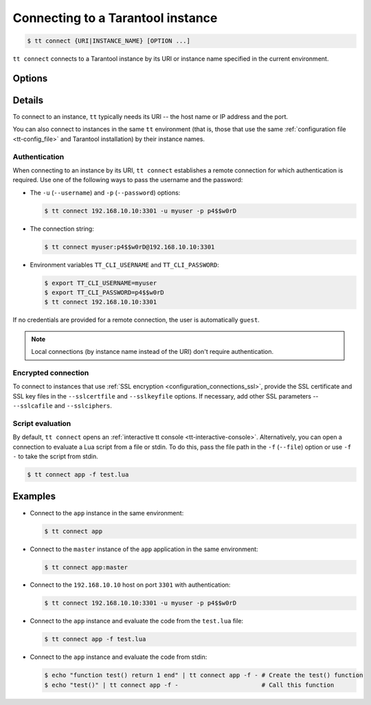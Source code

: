 .. _tt-connect:

Connecting to a Tarantool instance
==================================

..  code-block:: console

    $ tt connect {URI|INSTANCE_NAME} [OPTION ...]


``tt connect`` connects to a Tarantool instance by its URI or instance name specified
in the current environment.

Options
-------

..  option:: -u USERNAME, --username USERNAME

    A Tarantool user for connecting to the instance.

..  option:: -p PASSWORD, --password PASSWORD

    The user's password.

..  option:: -f FILEPATH, --file FILEPATH

    Connect and evaluate the script from a file.

    ``-`` – read the script from stdin.

.. option:: -i, --interactive

    Enter the interactive mode after evaluating the script passed in ``-f``/``--file``.

..  option:: -l LANGUAGE, --language LANGUAGE

    The input language of the :ref:`tt interactive console <tt-interactive-console>`:
    ``lua`` (default) or ``sql``.

..  option:: -x FORMAT, --outputformat FORMAT

    The output format of the :ref:`tt interactive console <tt-interactive-console>`:
    ``yaml`` (default), ``lua``, ``table``, ``ttable``.

..  option:: --sslcertfile FILEPATH

    The path to an SSL certificate file for encrypted connections.

..  option:: --sslkeyfile FILEPATH

    The path to a private SSL key file for encrypted connections.

..  option:: --sslcafile FILEPATH

    The path to a trusted certificate authorities (CA) file for encrypted connections.

..  option:: --sslciphers STRING

    The list of SSL cipher suites used for encrypted connections, separated by colons (``:``).

Details
-------

To connect to an instance, ``tt`` typically needs its URI -- the host name or IP address
and the port.

You can also connect to instances in the same ``tt`` environment
(that is, those that use the same :ref:`configuration file <tt-config_file>` and Tarantool installation)
by their instance names.

Authentication
~~~~~~~~~~~~~~

When connecting to an instance by its URI, ``tt connect`` establishes a remote connection
for which authentication is required. Use one of the following ways to pass the
username and the password:

*   The ``-u`` (``--username``) and ``-p`` (``--password``) options:

    ..  code-block:: console

        $ tt connect 192.168.10.10:3301 -u myuser -p p4$$w0rD

*   The connection string:

    ..  code-block:: console

        $ tt connect myuser:p4$$w0rD@192.168.10.10:3301

*   Environment variables ``TT_CLI_USERNAME`` and ``TT_CLI_PASSWORD``:

    ..  code-block:: console

        $ export TT_CLI_USERNAME=myuser
        $ export TT_CLI_PASSWORD=p4$$w0rD
        $ tt connect 192.168.10.10:3301

If no credentials are provided for a remote connection, the user is automatically ``guest``.

.. note::

    Local connections (by instance name instead of the URI) don't require authentication.

Encrypted connection
~~~~~~~~~~~~~~~~~~~~

To connect to instances that use :ref:`SSL encryption <configuration_connections_ssl>`,
provide the SSL certificate and SSL key files in the ``--sslcertfile`` and ``--sslkeyfile`` options.
If necessary, add other SSL parameters -- ``--sslcafile`` and ``--sslciphers``.

Script evaluation
~~~~~~~~~~~~~~~~~

By default, ``tt connect`` opens an :ref:`interactive tt console <tt-interactive-console>`.
Alternatively, you can open a connection to evaluate a Lua script from a file or stdin.
To do this, pass the file path in the ``-f`` (``--file``) option or use ``-f -``
to take the script from stdin.

..  code-block:: console

    $ tt connect app -f test.lua

Examples
--------

*   Connect to the ``app`` instance in the same environment:

    ..  code-block:: console

        $ tt connect app

*   Connect to the ``master`` instance of the ``app`` application in the same environment:

    ..  code-block:: console

        $ tt connect app:master

*   Connect to the ``192.168.10.10`` host on port ``3301`` with authentication:

    ..  code-block:: console

        $ tt connect 192.168.10.10:3301 -u myuser -p p4$$w0rD

*   Connect to the ``app`` instance and evaluate the code from the ``test.lua`` file:

    ..  code-block:: console

        $ tt connect app -f test.lua

*   Connect to the ``app`` instance and evaluate the code from stdin:

    ..  code-block:: console

        $ echo "function test() return 1 end" | tt connect app -f - # Create the test() function
        $ echo "test()" | tt connect app -f -                       # Call this function